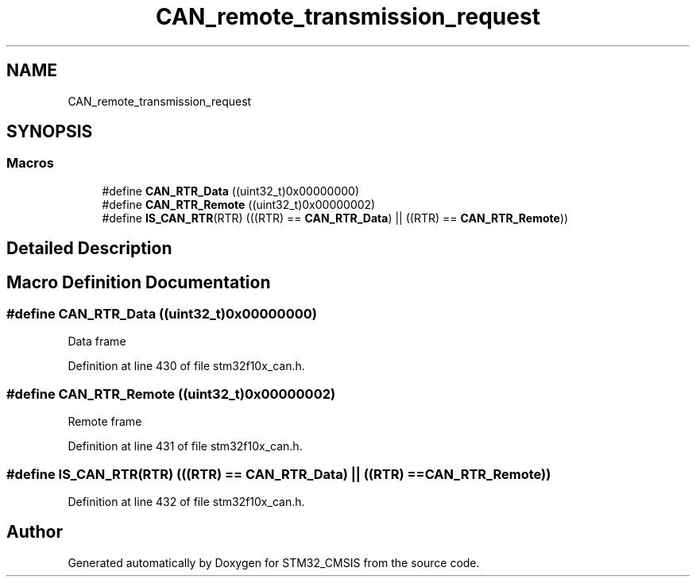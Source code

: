 .TH "CAN_remote_transmission_request" 3 "Sun Apr 16 2017" "STM32_CMSIS" \" -*- nroff -*-
.ad l
.nh
.SH NAME
CAN_remote_transmission_request
.SH SYNOPSIS
.br
.PP
.SS "Macros"

.in +1c
.ti -1c
.RI "#define \fBCAN_RTR_Data\fP   ((uint32_t)0x00000000)"
.br
.ti -1c
.RI "#define \fBCAN_RTR_Remote\fP   ((uint32_t)0x00000002)"
.br
.ti -1c
.RI "#define \fBIS_CAN_RTR\fP(RTR)   (((RTR) == \fBCAN_RTR_Data\fP) || ((RTR) == \fBCAN_RTR_Remote\fP))"
.br
.in -1c
.SH "Detailed Description"
.PP 

.SH "Macro Definition Documentation"
.PP 
.SS "#define CAN_RTR_Data   ((uint32_t)0x00000000)"
Data frame 
.PP
Definition at line 430 of file stm32f10x_can\&.h\&.
.SS "#define CAN_RTR_Remote   ((uint32_t)0x00000002)"
Remote frame 
.PP
Definition at line 431 of file stm32f10x_can\&.h\&.
.SS "#define IS_CAN_RTR(RTR)   (((RTR) == \fBCAN_RTR_Data\fP) || ((RTR) == \fBCAN_RTR_Remote\fP))"

.PP
Definition at line 432 of file stm32f10x_can\&.h\&.
.SH "Author"
.PP 
Generated automatically by Doxygen for STM32_CMSIS from the source code\&.
